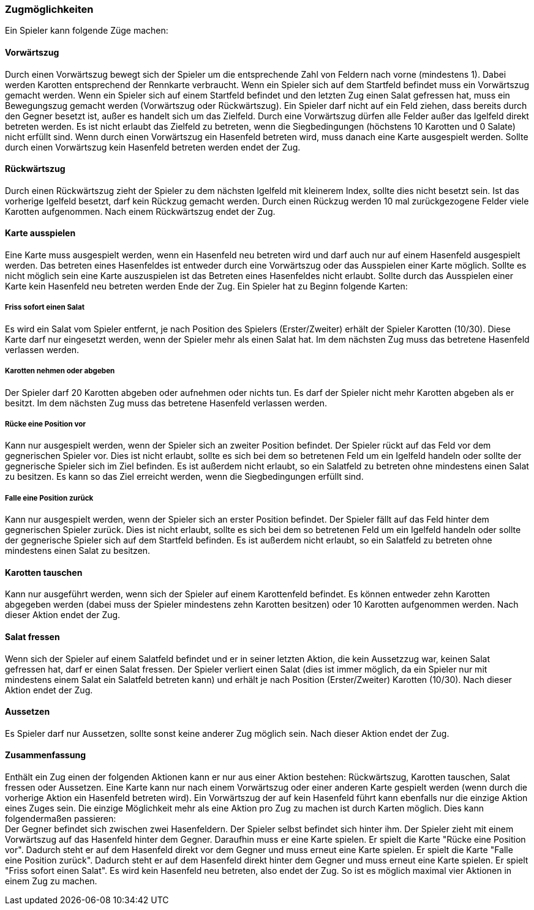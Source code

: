 === Zugmöglichkeiten

Ein Spieler kann folgende Züge machen:

==== Vorwärtszug
Durch einen Vorwärtszug bewegt sich der Spieler um die entsprechende Zahl von Feldern nach vorne (mindestens 1). Dabei werden Karotten entsprechend der Rennkarte verbraucht. 
Wenn ein Spieler sich auf dem Startfeld befindet muss ein Vorwärtszug gemacht werden.
Wenn ein Spieler sich auf einem Startfeld befindet und den letzten Zug einen Salat gefressen hat, muss ein Bewegungszug gemacht werden (Vorwärtszug oder Rückwärtszug).
Ein Spieler darf nicht auf ein Feld ziehen, dass bereits durch den Gegner besetzt ist, außer es handelt sich um das Zielfeld.
Durch eine Vorwärtszug dürfen alle Felder außer das Igelfeld direkt betreten werden.
Es ist nicht erlaubt das Zielfeld zu betreten, wenn die Siegbedingungen (höchstens 10 Karotten und 0 Salate) nicht erfüllt sind.
Wenn durch einen Vorwärtszug ein Hasenfeld betreten wird, muss danach eine Karte ausgespielt werden. Sollte durch einen Vorwärtszug kein Hasenfeld betreten werden endet der Zug.

==== Rückwärtszug
Durch einen Rückwärtszug zieht der Spieler zu dem nächsten Igelfeld mit kleinerem Index, sollte dies nicht besetzt sein.
Ist das vorherige Igelfeld besetzt, darf kein Rückzug gemacht werden.
Durch einen Rückzug werden 10 mal zurückgezogene Felder viele Karotten aufgenommen. Nach einem Rückwärtszug endet der Zug.

==== Karte ausspielen
Eine Karte muss ausgespielt werden, wenn ein Hasenfeld neu betreten wird und darf auch nur auf einem Hasenfeld ausgespielt werden. Das betreten eines Hasenfeldes ist entweder durch eine Vorwärtszug oder das Ausspielen einer Karte möglich.
Sollte es nicht möglich sein eine Karte auszuspielen ist das Betreten eines Hasenfeldes nicht erlaubt. Sollte durch das Ausspielen einer Karte kein Hasenfeld neu betreten werden Ende der Zug.
Ein Spieler hat zu Beginn folgende Karten:

===== Friss sofort einen Salat
Es wird ein Salat vom Spieler entfernt, je nach Position des Spielers (Erster/Zweiter) erhält der Spieler Karotten (10/30).
Diese Karte darf nur eingesetzt werden, wenn der Spieler mehr als einen Salat hat. Im dem nächsten Zug muss das betretene Hasenfeld verlassen werden.

===== Karotten nehmen oder abgeben
Der Spieler darf 20 Karotten abgeben oder aufnehmen oder nichts tun. Es darf der Spieler nicht mehr Karotten abgeben als er besitzt. Im dem nächsten Zug muss das betretene Hasenfeld verlassen werden.

===== Rücke eine Position vor
Kann nur ausgespielt werden, wenn der Spieler sich an zweiter Position befindet. Der Spieler rückt auf das Feld vor dem gegnerischen Spieler vor. Dies ist nicht erlaubt, sollte es sich bei dem so betretenen Feld um ein Igelfeld handeln oder sollte der gegnerische Spieler sich im Ziel befinden. Es ist außerdem nicht erlaubt, so ein Salatfeld zu betreten ohne mindestens einen Salat zu besitzen. Es kann so das Ziel erreicht werden, wenn die Siegbedingungen erfüllt sind.

===== Falle eine Position zurück
Kann nur ausgespielt werden, wenn der Spieler sich an erster Position befindet. Der Spieler fällt auf das Feld hinter dem gegnerischen Spieler zurück. Dies ist nicht erlaubt, sollte es sich bei dem so betretenen Feld um ein Igelfeld handeln oder sollte der gegnerische Spieler sich auf dem Startfeld befinden. Es ist außerdem nicht erlaubt, so ein Salatfeld zu betreten ohne mindestens einen Salat zu besitzen.

==== Karotten tauschen
Kann nur ausgeführt werden, wenn sich der Spieler auf einem Karottenfeld befindet. Es können entweder zehn Karotten abgegeben werden (dabei muss der Spieler mindestens zehn Karotten besitzen)
oder 10 Karotten aufgenommen werden. Nach dieser Aktion endet der Zug.

==== Salat fressen
Wenn sich der Spieler auf einem Salatfeld befindet und er in seiner letzten Aktion, die kein Aussetzzug war, keinen Salat gefressen hat, darf er einen Salat fressen.
Der Spieler verliert einen Salat (dies ist immer möglich, da ein Spieler nur mit mindestens einem Salat ein Salatfeld betreten kann) und erhält je nach Position (Erster/Zweiter) Karotten (10/30).
Nach dieser Aktion endet der Zug.

==== Aussetzen
Es Spieler darf nur Aussetzen, sollte sonst keine anderer Zug möglich sein. Nach dieser Aktion endet der Zug.

==== Zusammenfassung
Enthält ein Zug einen der folgenden Aktionen kann er nur aus einer Aktion bestehen: Rückwärtszug, Karotten tauschen, Salat fressen oder Aussetzen. Eine Karte kann nur nach einem Vorwärtszug oder einer
anderen Karte gespielt werden (wenn durch die vorherige Aktion ein Hasenfeld betreten wird). Ein Vorwärtszug der auf kein Hasenfeld führt kann ebenfalls nur die einzige Aktion eines Zuges sein. Die einzige Möglichkeit mehr als eine Aktion pro Zug zu machen ist durch Karten möglich. Dies kann folgendermaßen passieren: +
Der Gegner befindet sich zwischen zwei Hasenfeldern. Der Spieler selbst befindet sich hinter ihm. Der Spieler zieht mit einem Vorwärtszug auf das Hasenfeld hinter dem Gegner. Daraufhin muss er eine Karte spielen. Er spielt die Karte "Rücke eine Position vor". Dadurch steht er auf dem Hasenfeld direkt vor dem Gegner und muss erneut eine Karte spielen. Er spielt die Karte "Falle eine Position zurück".
Dadurch steht er auf dem Hasenfeld direkt hinter dem Gegner und muss erneut eine Karte spielen. Er spielt "Friss sofort einen Salat". Es wird kein Hasenfeld neu betreten, also endet der Zug. So ist es möglich maximal vier Aktionen in einem Zug zu machen.


